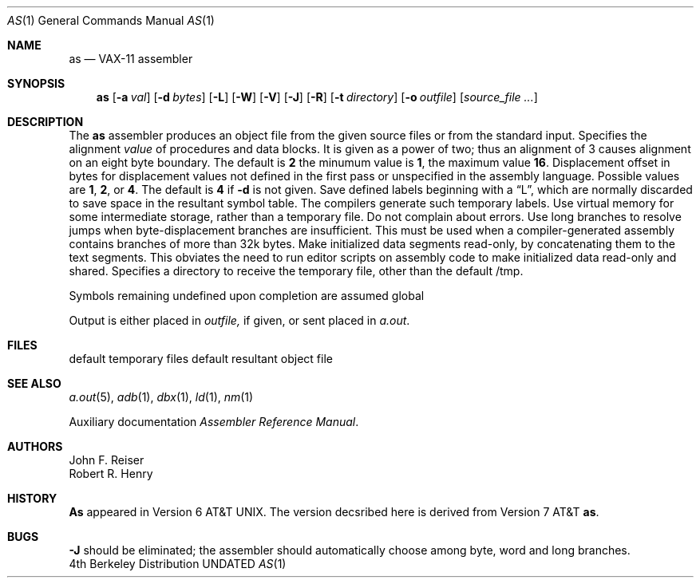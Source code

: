 .\" Copyright (c) 1980, 1990 The Regents of the University of California.
.\" All rights reserved.
.\"
.\" %sccs.include.redist.man%
.\"
.\"     @(#)as.1	6.5 (Berkeley) 07/24/90
.\"
.Dd 
.Dt AS 1
.Os BSD 4
.Sh NAME
.Nm as
.Nd VAX-11 assembler
.Sh SYNOPSIS
.Nm as
.Op Fl \&a Ar val
.Op Fl \&d Ar bytes
.Op Fl \&L
.Op Fl \&W
.Op Fl \&V
.Op Fl \&J
.Op Fl \&R
.Op Fl \&t Ar directory
.Op Fl \&o Ar outfile
.Op Ar source_file ...
.Sh DESCRIPTION
The
.Nm as
assembler produces an object file from the given source files
or from the standard input.
.Tp Fl a
Specifies the alignment
.Ar value
of procedures and data blocks.
It is given as a power of two; thus an alignment of 3
causes alignment on an eight byte boundary.
The default is
.Cx Fl a
.Li 2
.Cx ,
.Cx
the minumum value is
.Li 1 ,
the maximum value
.Li 16 .
.Tp Fl d
Displacement offset in bytes for displacement values
not defined in the first pass or unspecified in the assembly language.
Possible values are
.Li 1 , 2 ,
or
.Li 4 .
The default is
.Cx Fl d
.Li 4
.Cx ,
.Cx
if
.Fl d
is not given.
.Tp Fl L
Save defined labels beginning with a
\*(LqL\*(Rq, which are normally discarded
to save space in the resultant symbol table.
The compilers generate such temporary labels.
.Tp Fl V
Use virtual memory for some intermediate storage,
rather than a temporary file.
.Tp Fl W
Do not complain about errors.
.Tp Fl J
Use long branches to resolve jumps when byte-displacement branches are
insufficient.  This must be used when a compiler-generated assembly contains
branches of more than 32k bytes.
.Tp Fl R
Make initialized data segments read-only, by concatenating them to
the text segments.
This obviates the need to run editor scripts on assembly
code to make initialized data read-only and shared.
.Tp Fl t
Specifies a directory to receive the temporary file, other than
the default /tmp.
.Tp
.Pp
Symbols remaining undefined upon completion are assumed global
.Pp
Output is either placed in
.Ar outfile,
if given, or sent
placed in
.Pa a.out .
.Sh FILES
.Dw /tmp/as*
.Di L
.Dp Pa tmp/as\(**
default temporary files
.Dp Pa a.out
default resultant object file
.Dp
.Sh SEE ALSO
.Xr a.out 5 ,
.Xr adb 1 ,
.Xr dbx 1 ,
.Xr ld 1 ,
.Xr nm 1
.Pp
Auxiliary documentation
.Em Assembler Reference Manual .
.Sh AUTHORS
John F. Reiser
.br
Robert R. Henry
.Sh HISTORY
.Nm As
appeared
in Version 6 AT&T UNIX.  The version decsribed here is derived from
Version 7 AT&T
.Nm as .
.Sh BUGS
.Fl J
should be eliminated; the assembler should automatically choose among
byte, word and long branches.
